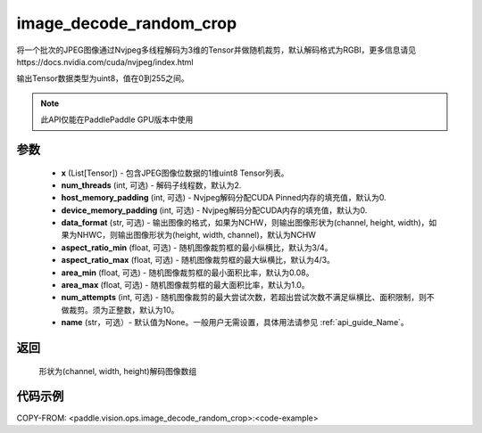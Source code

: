 .. _cn_api_paddle_vision_ops_image_decode_random_crop:

image_decode_random_crop
-------------------------------

.. py:function:: paddle.vision.ops.image_decode_random_crop(x, num_threads=2, host_memory_padding=0, device_memory_padding=0, data_format='NCHW', aspect_ratio_min=3./4., aspect_ratio_max=4./3., area_min=0.08, area_max=1.0, num_attempts=10, name=None)

将一个批次的JPEG图像通过Nvjpeg多线程解码为3维的Tensor并做随机裁剪，默认解码格式为RGBI，更多信息请见https://docs.nvidia.com/cuda/nvjpeg/index.html

输出Tensor数据类型为uint8，值在0到255之间。

.. note::
  此API仅能在PaddlePaddle GPU版本中使用

参数
:::::::::
    - **x** (List[Tensor]) - 包含JPEG图像位数据的1维uint8 Tensor列表。
    - **num_threads** (int, 可选) - 解码子线程数，默认为2.
    - **host_memory_padding** (int, 可选) - Nvjpeg解码分配CUDA Pinned内存的填充值，默认为0.
    - **device_memory_padding** (int, 可选) - Nvjpeg解码分配CUDA内存的填充值，默认为0.
    - **data_format** (str, 可选) - 输出图像的格式，如果为NCHW，则输出图像形状为(channel, height, width)，如果为NHWC，则输出图像形状为(height, width, channel)，默认为NCHW
    - **aspect_ratio_min** (float, 可选) - 随机图像裁剪框的最小纵横比，默认为3/4。
    - **aspect_ratio_max** (float, 可选) - 随机图像裁剪框的最大纵横比，默认为4/3。
    - **area_min** (float, 可选) - 随机图像裁剪框的最小面积比率，默认为0.08。
    - **area_max** (float, 可选) - 随机图像裁剪框的最大面积比率，默认为1.0。
    - **num_attempts** (int, 可选) - 随机图像裁剪的最大尝试次数，若超出尝试次数不满足纵横比、面积限制，则不做裁剪。须为正整数，默认为10。
    - **name** (str，可选）- 默认值为None。一般用户无需设置，具体用法请参见 :ref:`api_guide_Name`。

返回
:::::::::
    形状为(channel, width, height)解码图像数组

代码示例
:::::::::

..  code-block:: python

COPY-FROM: <paddle.vision.ops.image_decode_random_crop>:<code-example>
